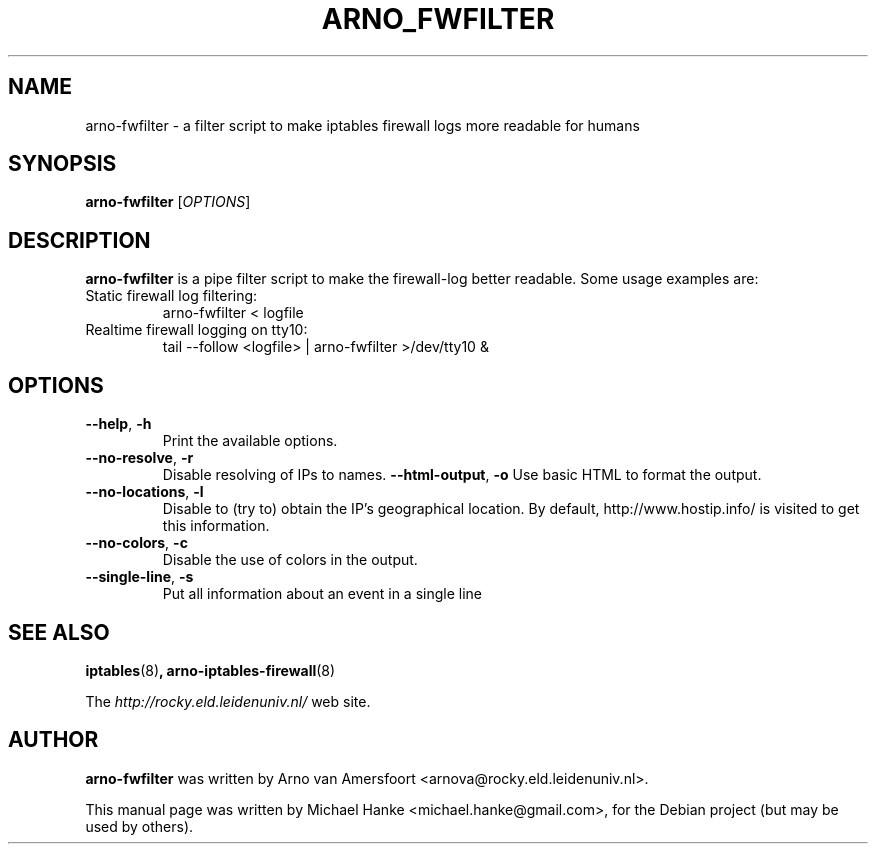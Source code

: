 .TH "ARNO_FWFILTER" "1" "September 2005" "Michael Hanke" ""
.SH "NAME"
arno\-fwfilter \- a filter script to make iptables firewall logs more readable for humans
.SH "SYNOPSIS"
\fBarno\-fwfilter\fR [\fIOPTIONS\fR]
.SH "DESCRIPTION"
\fBarno\-fwfilter\fR is a pipe filter script to make the firewall\-log better readable. Some usage examples are:
.TP
Static firewall log filtering:
arno-fwfilter < logfile
.TP
Realtime firewall logging on tty10:
tail \-\-follow <logfile> | arno-fwfilter >/dev/tty10 &
.SH "OPTIONS"
.TP
\fB\-\-help\fR, \fB\-h\fR
Print the available options.
.TP
\fB\-\-no-resolve\fR, \fB\-r\fR
Disable resolving of IPs to names.
\fB\-\-html\-output\fR, \fB\-o\fR
Use basic HTML to format the output.
.TP
\fB\-\-no\-locations\fR, \fB\-l\fR
Disable to (try to) obtain the IP's geographical location. By default,
http://www.hostip.info/ is visited to get this information.
.TP
\fB\-\-no\-colors\fR, \fB\-c\fR
Disable the use of colors in the output.
.TP
\fB\-\-single\-line\fR, \fB\-s\fR
Put all information about an event in a single line
.SH "SEE ALSO"
.BR iptables "(8)",
.BR arno\-iptables\-firewall "(8)"
.PP 
The
.I http://rocky.eld.leidenuniv.nl/
web site.
.SH "AUTHOR"
\fBarno\-fwfilter\fR was written by Arno van Amersfoort <arnova@rocky.eld.leidenuniv.nl>.
.PP 
This manual page was written by Michael Hanke <michael.hanke@gmail.com>,
for the Debian project (but may be used by others).
